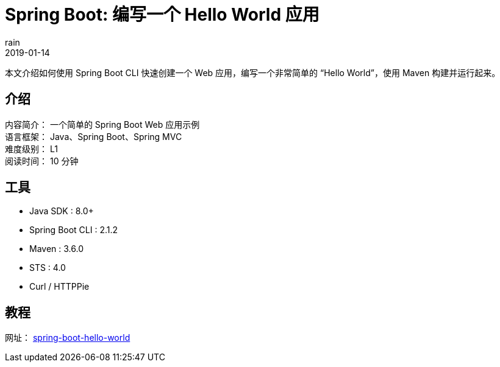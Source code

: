 = Spring Boot: 编写一个 Hello World 应用
rain
2019-01-14

本文介绍如何使用 Spring Boot CLI 快速创建一个 Web 应用，编写一个非常简单的 “Hello World”，使用 Maven 构建并运行起来。

== 介绍

[%hardbreaks]
内容简介： 一个简单的 Spring Boot Web 应用示例
语言框架： Java、Spring Boot、Spring MVC
难度级别： L1
阅读时间： 10 分钟

== 工具

* Java SDK : 8.0+
* Spring Boot CLI : 2.1.2
* Maven : 3.6.0
* STS : 4.0
* Curl / HTTPPie

== 教程

网址： link:https://springdev.io/guides/spring/spring-boot-hello-world/[spring-boot-hello-world, role="external", window="_blank"]
